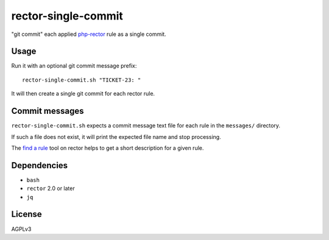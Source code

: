 rector-single-commit
====================

"git commit" each applied php-rector__ rule as a single commit.

__ https://getrector.com/


Usage
-----
Run it with an optional git commit message prefix::

   rector-single-commit.sh "TICKET-23: "

It will then create a single git commit for each rector rule.


Commit messages
---------------
``rector-single-commit.sh`` expects a commit message text file for each
rule in the ``messages/`` directory.

If such a file does not exist, it will print the expected file name
and stop processing.

The `find a rule`__ tool on rector helps to get a short description
for a given rule.

__ https://getrector.com/find-rule


Dependencies
------------
- ``bash``
- ``rector`` 2.0 or later
- ``jq``


License
-------
AGPLv3
